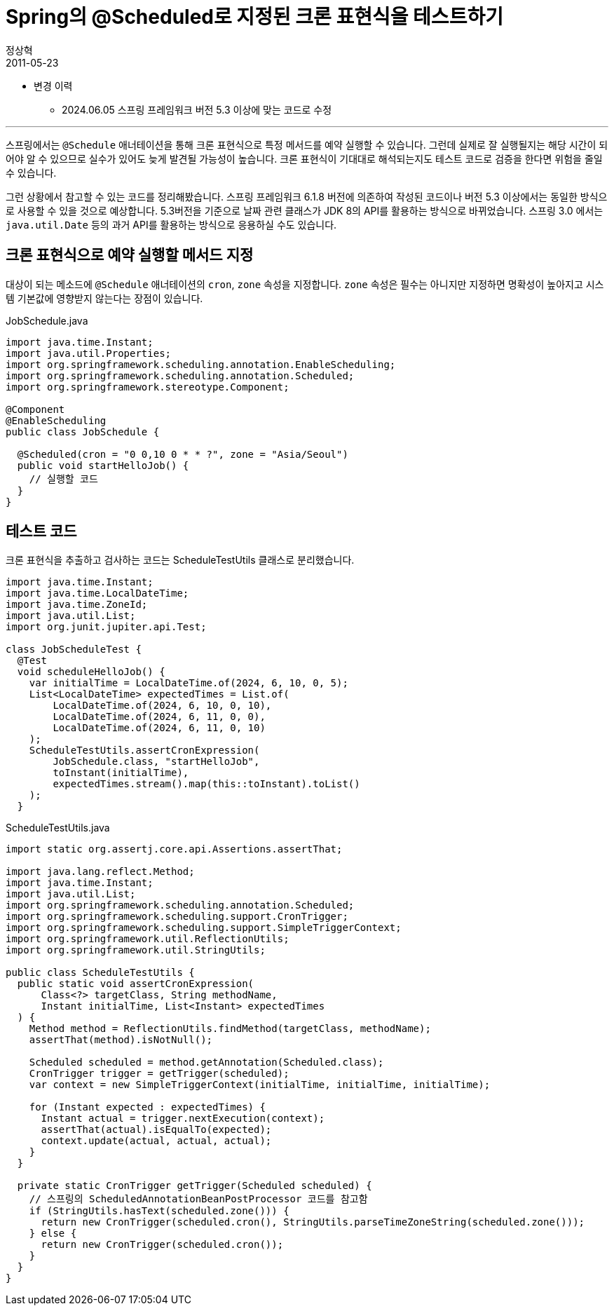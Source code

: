 = Spring의 @Scheduled로 지정된 크론 표현식을 테스트하기
정상혁
2011-05-23
:jbake-type: post
:jbake-status: published
:jbake-tags: Spring,Cron,test,Spring-Test
:idprefix:

* 변경 이력
** 2024.06.05 스프링 프레임워크 버전 5.3 이상에 맞는 코드로 수정

---

스프링에서는 `@Schedule` 애너테이션을 통해 크론 표현식으로 특정 메서드를 예약 실행할 수 있습니다.
그런데 실제로 잘 실행될지는 해당 시간이 되어야 알 수 있으므로 실수가 있어도 늦게 발견될 가능성이 높습니다.
크론 표현식이 기대대로 해석되는지도 테스트 코드로 검증을 한다면 위험을 줄일 수 있습니다.

그런 상황에서 참고할 수 있는 코드를 정리해봤습니다.
스프링 프레임워크 6.1.8 버전에 의존하여 작성된 코드이나 버전 5.3 이상에서는 동일한 방식으로 사용할 수 있을 것으로 예상합니다.
5.3버전을 기준으로 날짜 관련 클래스가 JDK 8의 API를 활용하는 방식으로 바뀌었습니다.
스프링 3.0 에서는 `java.util.Date` 등의 과거 API를 활용하는 방식으로 응용하실 수도 있습니다.

== 크론 표현식으로 예약 실행할 메서드 지정
대상이 되는 메소드에 `@Schedule` 애너테이션의 `cron`, `zone` 속성을 지정합니다.
`zone` 속성은 필수는 아니지만 지정하면 명확성이 높아지고 시스템 기본값에 영향받지 않는다는 장점이 있습니다.

[source,java]
.JobSchedule.java
----
import java.time.Instant;
import java.util.Properties;
import org.springframework.scheduling.annotation.EnableScheduling;
import org.springframework.scheduling.annotation.Scheduled;
import org.springframework.stereotype.Component;

@Component
@EnableScheduling
public class JobSchedule {

  @Scheduled(cron = "0 0,10 0 * * ?", zone = "Asia/Seoul")
  public void startHelloJob() {
    // 실행할 코드
  }
}

----

== 테스트 코드
크론 표현식을 추출하고 검사하는 코드는 ScheduleTestUtils 클래스로 분리했습니다.

[source,java]
----
import java.time.Instant;
import java.time.LocalDateTime;
import java.time.ZoneId;
import java.util.List;
import org.junit.jupiter.api.Test;

class JobScheduleTest {
  @Test
  void scheduleHelloJob() {
    var initialTime = LocalDateTime.of(2024, 6, 10, 0, 5);
    List<LocalDateTime> expectedTimes = List.of(
        LocalDateTime.of(2024, 6, 10, 0, 10),
        LocalDateTime.of(2024, 6, 11, 0, 0),
        LocalDateTime.of(2024, 6, 11, 0, 10)
    );
    ScheduleTestUtils.assertCronExpression(
        JobSchedule.class, "startHelloJob",
        toInstant(initialTime),
        expectedTimes.stream().map(this::toInstant).toList()
    );
  }
----


[source,java]
.ScheduleTestUtils.java
----
import static org.assertj.core.api.Assertions.assertThat;

import java.lang.reflect.Method;
import java.time.Instant;
import java.util.List;
import org.springframework.scheduling.annotation.Scheduled;
import org.springframework.scheduling.support.CronTrigger;
import org.springframework.scheduling.support.SimpleTriggerContext;
import org.springframework.util.ReflectionUtils;
import org.springframework.util.StringUtils;

public class ScheduleTestUtils {
  public static void assertCronExpression(
      Class<?> targetClass, String methodName,
      Instant initialTime, List<Instant> expectedTimes
  ) {
    Method method = ReflectionUtils.findMethod(targetClass, methodName);
    assertThat(method).isNotNull();

    Scheduled scheduled = method.getAnnotation(Scheduled.class);
    CronTrigger trigger = getTrigger(scheduled);
    var context = new SimpleTriggerContext(initialTime, initialTime, initialTime);

    for (Instant expected : expectedTimes) {
      Instant actual = trigger.nextExecution(context);
      assertThat(actual).isEqualTo(expected);
      context.update(actual, actual, actual);
    }
  }

  private static CronTrigger getTrigger(Scheduled scheduled) {
    // 스프링의 ScheduledAnnotationBeanPostProcessor 코드를 참고함
    if (StringUtils.hasText(scheduled.zone())) {
      return new CronTrigger(scheduled.cron(), StringUtils.parseTimeZoneString(scheduled.zone()));
    } else {
      return new CronTrigger(scheduled.cron());
    }
  }
}
----

